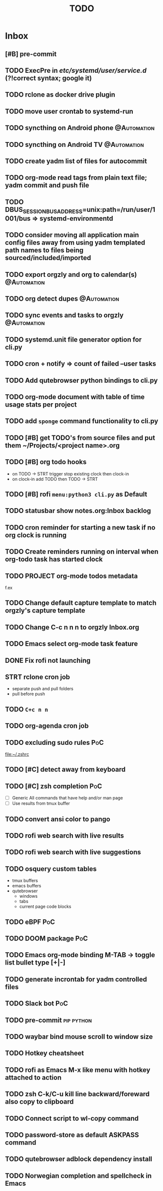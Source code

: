 :PROPERTIES:
:header-args:emacs-lisp: :eval nil
:END:
#+TITLE: TODO
#+TODO: TODO(t) STRT(s) HOLD(h) | DONE(d)
#+TAGS: @Automation

* Inbox
** [#B] pre-commit
** TODO ExecPre in /etc/systemd/user/service.d/ (?!correct syntax; google it)
** TODO rclone as docker drive plugin
** TODO move user crontab to systemd-run
** TODO syncthing on Android phone :@Automation:
** TODO syncthing on Android TV :@Automation:
** TODO create yadm list of files for autocommit
** TODO org-mode read tags from plain text file; yadm commit and push file
** TODO DBUS_SESSION_BUS_ADDRESS=unix:path=/run/user/1001/bus => systemd-environmentd
** TODO consider moving all application main config files away from using yadm templated path names to files being sourced/included/imported
** TODO export orgzly and org to calendar(s) :@Automation:
** TODO org detect dupes :@Automation:
** TODO sync events and tasks to orgzly :@Automation:
** TODO systemd.unit file generator option for cli.py
** TODO cron + notify => count of failed --user tasks
** TODO Add qutebrowser python bindings to cli.py
** TODO org-mode document with table of time usage stats per project
** TODO add =sponge= command functionality to cli.py
** TODO [#B] get TODO's from source files and put them ~/Projects/<project name>.org
** TODO [#B] org todo hooks
 * on TODO -> STRT trigger stop existing clock then clock-in
 * on clock-in add TODO then TODO -> STRT
** TODO [#B] rofi ~menu:python3 cli.py~ as Default
** TODO statusbar show notes.org:Inbox backlog
** TODO cron reminder for starting a new task if no org clock is running
** TODO Create reminders running on interval when org-todo task has started clock
** TODO PROJECT org-mode todos metadata
f.ex
:PROPERTIES:
:repo: ~/Project/projectname
:END:
** TODO Change default capture template to match orgzly's capture template
** TODO Change C-c n n n to orgzly Inbox.org
** TODO Emacs select org-mode task feature
** DONE Fix rofi not launching
:LOGBOOK:
CLOCK: [2024-01-09 Tue 12:45]--[2024-01-09 Tue 13:21] =>  0:36
:END:
** STRT rclone cron job
:LOGBOOK:
CLOCK: [2024-01-09 Tue 14:39]
:END:
 * separate push and pull folders
 * pull before push
** TODO =C+c n n=
** TODO org-agenda cron job
** TODO excluding sudo rules :PoC:
[[file:~/.zshrc]]
** TODO [#C] detect away from keyboard
** TODO [#C] zsh completion :PoC:
- [ ] Generic
  All commands that have help and/or man page
- [ ] Use results from tmux buffer
** TODO convert ansi color to pango
** TODO rofi web search with live results
** TODO rofi web search with live suggestions
** TODO osquery custom tables
+ tmux buffers
+ emacs buffers
+ qutebrowser
  - windows
  - tabs
  - current page code blocks
** TODO eBPF :PoC:
** TODO DOOM package :PoC:
** TODO Emacs org-mode binding M-TAB -> toggle list bullet type [+|-]
** TODO generate incrontab for yadm controlled files
** TODO Slack bot :PoC:
** TODO pre-commit :pip:python:
** TODO waybar bind mouse scroll to window size
** TODO Hotkey cheatsheet
** TODO rofi as Emacs M-x like menu with hotkey attached to action
** TODO zsh C-k/C-u kill line backward/foreward also copy to clipboard
** TODO Connect script to wl-copy command
** TODO password-store as default ASKPASS command
** TODO qutebrowser adblock dependency install
** TODO Norwegian completion and spellcheck in Emacs
** TODO Emacs normalize fonts changing inheritance
** TODO Cleanup Emacs bindings
** TODO Unread mail in statusbar
** TODO Handle xdg-open mimetypes
** TODO Change org-tag binding
Interferes with ~org-capture-finalize~
** TODO =ntfy.sh= :PoC:
** TODO DOOM Emacs exclude modes
** TODO show current host in tmux pane header
+ ssh callback?
** TODO reminders of upcoming tasks
** TODO import calendar from office 365
https://pypi.org/project/exchangelib/
** TODO org-roam capture with clipboard
** TODO dot-desktop for clipboard
** TODO gtk + qt dpi scaling
** TODO gtk + qt color sync
** TODO advice bedore elisp repl open, split window
** DONE ~ls --color=tty~ not supported by =exa= :issue:
:LOGBOOK:
CLOCK: [2023-12-17 Sun 18:03]--[2023-12-17 Sun 18:04] =>  0:01
CLOCK: [2023-12-17 Sun 18:02]--[2023-12-17 Sun 18:03] =>  0:01
:END:
** DONE fzf missing :issue:
:LOGBOOK:
CLOCK: [2023-12-17 Sun 18:05]--[2023-12-18 Mon 12:55] => 18:50
:END:
** TODO zsh-autosuggestions missing :issue:
** TODO rofi mode script for charmap
+ ascii escapes => \xXX
+ unicode escapes => \uX .. \uXXXXXX
+ html escapes
** TODO comma script debug update doom and tmux
** TODO emacs batch compile conf.d in doom-userdir
** DONE rofi multimode
** TODO emacs render break-lines ==
** TODO _~/.pam_environment_
** DONE rofi script :PoC:
:LOGBOOK:
CLOCK: [2023-12-18 Mon 19:57]--[2023-12-18 Mon 21:05] =>  1:08
:END:
** TODO jump to log viewer action
** TODO clocked in TODO in status line :org_mode:
* Progress [0%]
:PROPERTIES:
:COOKIE_DATA: recursive
:END:
** [0/2] tmux
*** TODO insert selected line from buffer
+ Reverse order
+ split-window or display-pane
+ split into window at bottom
  - options
    1. simple
       - open popup ~display-popup~
    2. advanced
       - switch to new window
       - 1/4 of window height
+ =fzf-tmux=
*** TODO bigger popup window
** [1/10] emacs
*** DONE [#B] M-RET/M-<return> -> execute script named ','
:LOGBOOK:
CLOCK: [2023-12-10 Sun 10:09]--[2023-12-10 Sun 10:51] =>  0:42
:END:
*** TODO [#C] :function:
*** TODO smarter ~transpose-lines~ function
+ when Elisp buffer
  - keep parenthesis organized
*** TODO advice macro
#+begin_src emacs-lisp
(defmacro around! ($target-function $wrapper-name &rest $body))
"Generic wrapper"
 `(defun ,$wrapper-name  ($F &rest $ARGS)
  (let ((RES (apply $F $ARGS)))
    ,$body))
#+end_src
*** TODO jump cursor position history
*** TODO read mail
*** TODO generate bookmark file from template
*** TODO dired no group
*** TODO extend =use-package= with ~:exclude-hooks~
Check doc @ github.com/jwigley/use-package
*** TODO modus-themes vivendi (dark) overrides
** [0/17] org-mode
*** TODO [#A] add ISSUE keyword
*** TODO [#A] resume clock on Emacs startup
*** TODO [#C] pretty org-mode
+ Light /San Francisco/ header font
+ Disable display-line-number gutter
+ Hide emphasis characters
+ Iosevka or similar font for code blocks
*** TODO jump to clocked in task :hotkey:
*** TODO clocked in task in Emacs title
*** TODO C-c C-l -> add link to clocked in task
*** TODO [#B] ~org-add-note~ default to drawer
+ change var ~org-log-state-notes-into-drawer~
*** TODO [#B] org-mode emphasize symbol-at-point
*** TODO [#B] org-alert
*** STRT [#A] C-C n n -> ~org-capture~ to this file
:LOGBOOK:
CLOCK: [2023-12-18 Mon 15:15]--[2024-01-09 Tue 14:39] => 527:24
:END:
*** TODO capture templates
*** TODO [#C] set =+= as default list bullet
*** TODO [#C] always add priority to tasks
*** TODO import github.com project kanban boards
*** DONE [#A] add this file to list ~org-agenda-files~
:LOGBOOK:
CLOCK: [2023-12-19 Tue 14:22]--[2023-12-19 Tue 15:06] =>  0:44
:END:
*** TODO [#C] replace IDEA with 💡in buffers
*** TODO select task function
** [0/3] script
*** TODO [#B] pipe to Emacs
[[file:/home/geir/.local/bin/_emacs_pipe_in]]
*** TODO [#B] copy Emacs buffer to tmux buffer
*** TODO [#B] copy tmux buffer to Emacs buffer
** [0/0] event handler -- ~~/bin/,~
** [0/2] events
*** TODO [#C] yadm controlled files: inotify close write -> yadm add file
*** TODO [#C] fix whitespace before saving file
** [0/4] window manager
*** TODO test sending commands from window manager to Emacs
*** TODO assign applications to workspaces
+ Emacs to editor
+ Alacritty to terminal
*** TODO assign workspaces to monitors
* Notes
- Note taken on [2023-12-10 Sun 15:34] \\
  Parse *Slack emoji syntax

  *and Discord mm.?
- Note taken on [2023-12-10 Sun 15:19] \\
  Connect undo-fu to git? 🤔
- Note taken on [2023-12-10 Sun 11:19] \\
  All emacs buffers read until task org clock is active
- Note taken on [2023-12-09 Sat 15:28] \\
  =,= script will populate ~/.local/bin/with symlinks to self when SYMLINKS is set and contains
- Note taken on [2023-12-09 Sat 15:12] \\
  Fetch code blocks from browser page
- Note taken on [2023-12-09 Sat 13:15] \\
  Convert buffer raw font lock information to pango
- Note taken on [2023-12-09 Sat 12:49] \\
  ..or inherint level of parent header

  from:
  : * foo
  : ** bar
  : *** baz

  to:
  : ** parent
  : *** foo
  : **** bar
  : ***** baz
- Note taken on [2023-12-09 Sat 12:47] \\
  Render content of links org-mode files in-place
